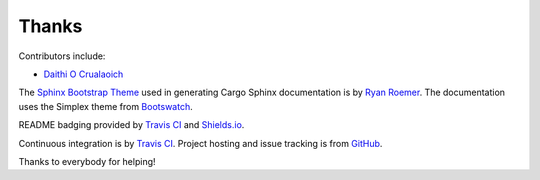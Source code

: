 Thanks
------
Contributors include:

- `Daithi O Crualaoich <https://github.com/daithiocrualaoich>`_

The `Sphinx Bootstrap Theme`_ used in generating Cargo Sphinx documentation is
by `Ryan Roemer`_. The documentation uses the Simplex theme from Bootswatch_.

.. _Sphinx Bootstrap Theme: https://github.com/ryan-roemer/sphinx-bootstrap-theme
.. _Ryan Roemer: https://github.com/ryan-roemer
.. _Bootswatch: http://bootswatch.com

README badging provided by `Travis CI`_ and `Shields.io`_.

.. _Travis CI: https://travis-ci.org
.. _Shields.io: https://shields.io

Continuous integration is by `Travis CI`_. Project hosting and issue tracking
is from `GitHub`_.

.. _GitHub: https://github.com

Thanks to everybody for helping!
